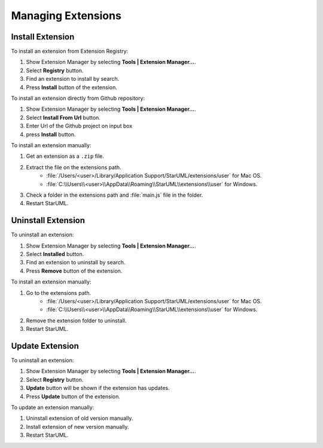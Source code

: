 ===================
Managing Extensions
===================

Install Extension
=================

To install an extension from Extension Registry:

1. Show Extension Manager by selecting **Tools | Extension Manager...**.
2. Select **Registry** button.
3. Find an extension to install by search.
4. Press **Install** button of the extension.

To install an extension directly from Github repository:

1. Show Extension Manager by selecting **Tools | Extension Manager...**.
2. Select **Install From Url** button.
3. Enter Url of the Github project on input box
4. press **Install** button.

To install an extension manually:

1. Get an extension as a ``.zip`` file.
2. Extract the file on the extensions path.
    * :file:`/Users/<user>/Library/Application Support/StarUML/extensions/user` for Mac OS.
    * :file:`C:\\Users\\<user>\\AppData\\Roaming\\StarUML\\extensions\\user` for Windows.
3. Check a folder in the extensions path and :file:`main.js` file in the folder.
4. Restart StarUML.

Uninstall Extension
===================

To uninstall an extension:

1. Show Extension Manager by selecting **Tools | Extension Manager...**.
2. Select **Installed** button.
3. Find an extension to uninstall by search.
4. Press **Remove** button of the extension.

To install an extension manually:

1. Go to the extensions path.
    * :file:`/Users/<user>/Library/Application Support/StarUML/extensions/user` for Mac OS.
    * :file:`C:\\Users\\<user>\\AppData\\Roaming\\StarUML\\extensions\\user` for Windows.
2. Remove the extension folder to uninstall.
3. Restart StarUML.


Update Extension
================

To uninstall an extension:

1. Show Extension Manager by selecting **Tools | Extension Manager...**.
2. Select **Registry** button.
3. **Update** button will be shown if the extension has updates.
4. Press **Update** button of the extension.

To update an extension manually:

1. Uninstall extension of old version manually.
2. Install extension of new version manually.
3. Restart StarUML.
